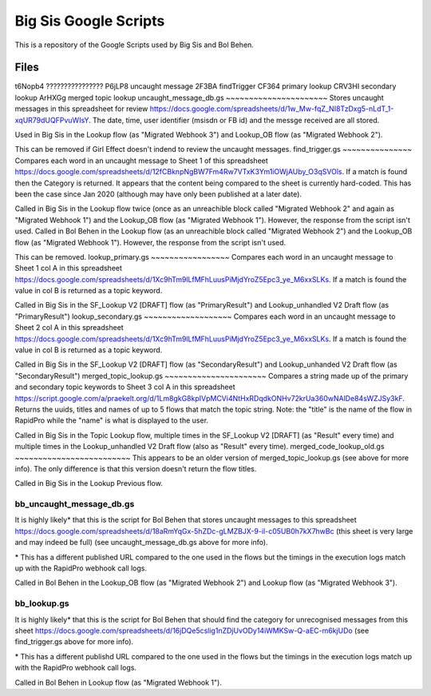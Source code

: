 Big Sis Google Scripts
=========================

This is a repository of the Google Scripts used by Big Sis and Bol Behen.

Files
-----
t6Nopb4 ????????????????
P6jLP8 uncaught message
2F3BA findTrigger
CF364 primary lookup
CRV3HI secondary lookup
ArHXGg merged topic lookup
uncaught_message_db.gs
~~~~~~~~~~~~~~~~~~~~~~
Stores uncaught messages in this spreadsheet for review https://docs.google.com/spreadsheets/d/1w_Mw-fqZ_NI8TzDxg5-nLdT_1-xqUR79dUQFPvuWIsY. The date, time, user identifier (msisdn or FB id) and the messge received are all stored.

Used in Big Sis in the Lookup flow (as "Migrated Webhook 3") and Lookup_OB flow (as "Migrated Webhook 2").

This can be removed if Girl Effect doesn't indend to review the uncaught messages.
find_trigger.gs
~~~~~~~~~~~~~~~
Compares each word in an uncaught message to Sheet 1 of this spreadsheet https://docs.google.com/spreadsheets/d/12fCBknpNgBW7Fm4Rw7VTxK3Ym1iOWjAUby_O3qSVOls. If a match is found then the Category is returned.
It appears that the content being compared to the sheet is currently hard-coded. This has been the case since Jan 2020 (although may have only been published at a later date).

Called in Big Sis in the Lookup flow twice (once as an unreachible block called "Migrated Webhook 2" and again as "Migrated Webhook 1") and the Lookup_OB flow (as "Migrated Webhook 1"). However, the response from the script isn't used.
Called in Bol Behen in the Lookup flow (as an unreachible block called "Migrated Webhook 2") and the Lookup_OB flow (as "Migrated Webhook 1"). However, the response from the script isn't used.

This can be removed.
lookup_primary.gs
~~~~~~~~~~~~~~~~~
Compares each word in an uncaught message to Sheet 1 col A in this spreadsheet https://docs.google.com/spreadsheets/d/1Xc9hTm9lLfMFhLuusPiMjdYroZ5Epc3_ye_M6xxSLKs.
If a match is found the value in col B is returned as a topic keyword.

Called in Big Sis in the SF_Lookup V2 [DRAFT] flow (as "PrimaryResult") and Lookup_unhandled V2 Draft flow (as "PrimaryResult")
lookup_secondary.gs
~~~~~~~~~~~~~~~~~~~
Compares each word in an uncaught message to Sheet 2 col A in this spreadsheet https://docs.google.com/spreadsheets/d/1Xc9hTm9lLfMFhLuusPiMjdYroZ5Epc3_ye_M6xxSLKs.
If a match is found the value in col B is returned as a topic keyword.

Called in Big Sis in the SF_Lookup V2 [DRAFT] flow (as "SecondaryResult") and Lookup_unhanded V2 Draft flow (as "SecondaryResult")
merged_topic_lookup.gs
~~~~~~~~~~~~~~~~~~~~~~
Compares a string made up of the primary and secondary topic keywords to Sheet 3 col A in this spreadsheet https://script.google.com/a/praekelt.org/d/1Lm8gkG8kpIVpMCVi4NtHxRDqdkONHv72krUa360wNAlDe84sWZJSy3kF.
Returns the uuids, titles and names of up to 5 flows that match the topic string. Note: the "title" is the name of the flow in RapidPro while the "name" is what is displayed to the user.

Called in Big Sis in the Topic Lookup flow, multiple times in the SF_Lookup V2 [DRAFT] (as "Result" every time) and multiple times in the Lookup_unhandled V2 Draft flow (also as "Result" every time).
merged_code_lookup_old.gs
~~~~~~~~~~~~~~~~~~~~~~~~~
This appears to be an older version of merged_topic_lookup.gs (see above for more info). The only difference is that this version doesn't return the flow titles.

Called in Big Sis in the Lookup Previous flow.

bb_uncaught_message_db.gs
~~~~~~~~~~~~~~~~~~~~~~~~~
It is highly likely\* that this is the script for Bol Behen that stores uncaught messages to this spreadsheet https://docs.google.com/spreadsheets/d/18aRmYqGx-5hZDc-gLMZBJX-9-il-c05UB0h7kX7hwBc (this sheet is very large and may indeed be full) (see uncaught_message_db.gs above for more info).

\* This has a different published URL compared to the one used in the flows but the timings in the execution logs match up with the RapidPro webhook call logs.

Called in Bol Behen in the Lookup_OB flow (as "Migrated Webhook 2") and Lookup flow (as "Migrated Webhook 3").

bb_lookup.gs
~~~~~~~~~~~~
It is highly likely\* that this is the script for Bol Behen that should find the category for unrecognised messages from this sheet https://docs.google.com/spreadsheets/d/16jDQe5cslig1nZDjUvODy14iWMKSw-Q-aEC-m6kjUDo (see find_trigger.gs above for more info).

\* This has a different publishd URL compared to the one used in the flows but the timings in the execution logs match up with the RapidPro webhook call logs.

Called in Bol Behen in Lookup flow (as "Migrated Webhook 1").
